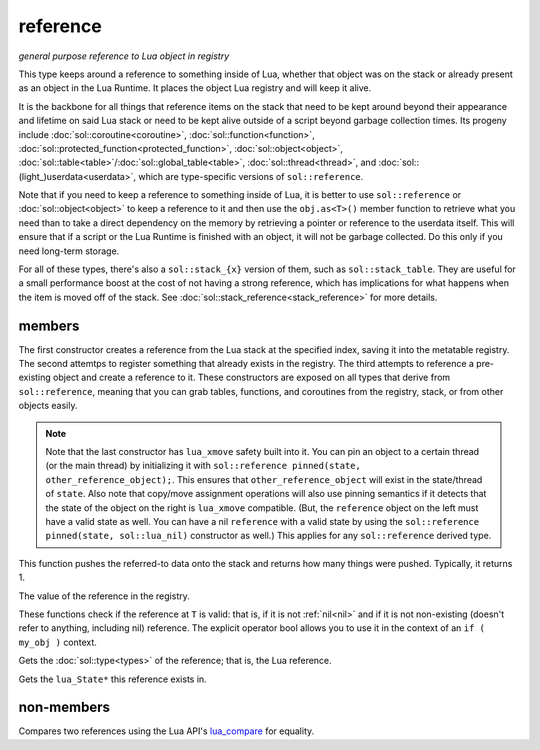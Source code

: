 reference
=========
*general purpose reference to Lua object in registry*


..  code-block:: cpp
	:caption: reference
		
	class reference;

This type keeps around a reference to something inside of Lua, whether that object was on the stack or already present as an object in the Lua Runtime. It places the object Lua registry and will keep it alive.

It is the backbone for all things that reference items on the stack that need to be kept around beyond their appearance and lifetime on said Lua stack or need to be kept alive outside of a script beyond garbage collection times. Its progeny include :doc:`sol::coroutine<coroutine>`, :doc:`sol::function<function>`, :doc:`sol::protected_function<protected_function>`, :doc:`sol::object<object>`, :doc:`sol::table<table>`/:doc:`sol::global_table<table>`, :doc:`sol::thread<thread>`, and :doc:`sol::(light_)userdata<userdata>`, which are type-specific versions of ``sol::reference``.

Note that if you need to keep a reference to something inside of Lua, it is better to use ``sol::reference`` or :doc:`sol::object<object>` to keep a reference to it and then use the ``obj.as<T>()`` member function to retrieve what you need than to take a direct dependency on the memory by retrieving a pointer or reference to the userdata itself. This will ensure that if a script or the Lua Runtime is finished with an object, it will not be garbage collected. Do this only if you need long-term storage.

For all of these types, there's also a ``sol::stack_{x}`` version of them, such as ``sol::stack_table``. They are useful for a small performance boost at the cost of not having a strong reference, which has implications for what happens when the item is moved off of the stack. See :doc:`sol::stack_reference<stack_reference>` for more details.


members
-------

.. code-block:: cpp
	:caption: constructor: reference

	reference(lua_State* L, int index = -1);
	reference(lua_State* L, lua_nil_t);
	reference(lua_State* L, absolute_index index);
	reference(lua_State* L, raw_index index);
	reference(lua_State* L, ref_index index);
	template <typename Object>
	reference(Object&& o);
	template <typename Object>
	reference(lua_State* L, Object&& o);

The first constructor creates a reference from the Lua stack at the specified index, saving it into the metatable registry. The second attemtps to register something that already exists in the registry. The third attempts to reference a pre-existing object and create a reference to it. These constructors are exposed on all types that derive from ``sol::reference``, meaning that you can grab tables, functions, and coroutines from the registry, stack, or from other objects easily.

.. _lua_xmove-note:

.. note::

	Note that the last constructor has ``lua_xmove`` safety built into it. You can pin an object to a certain thread (or the main thread) by initializing it with ``sol::reference pinned(state, other_reference_object);``. This ensures that ``other_reference_object`` will exist in the state/thread of ``state``. Also note that copy/move assignment operations will also use pinning semantics if it detects that the state of the object on the right is ``lua_xmove`` compatible. (But, the ``reference`` object on the left must have a valid state as well. You can have a nil ``reference`` with a valid state by using the ``sol::reference pinned(state, sol::lua_nil)`` constructor as well.) This applies for any ``sol::reference`` derived type.

.. code-block:: cpp
	:caption: function: push referred-to element from the stack

	int push() const noexcept;

This function pushes the referred-to data onto the stack and returns how many things were pushed. Typically, it returns 1.

.. code-block:: cpp
	:caption: function: reference value

	int registry_index() const noexcept;

The value of the reference in the registry.

.. code-block:: cpp
	:caption: functions: non-nil, non-null check

	bool valid () const noexcept;
	explicit operator bool () const noexcept;

These functions check if the reference at ``T`` is valid: that is, if it is not :ref:`nil<nil>` and if it is not non-existing (doesn't refer to anything, including nil) reference. The explicit operator bool allows you to use it in the context of an ``if ( my_obj )`` context.

.. code-block:: cpp
	:caption: function: retrieves the type

	type get_type() const noexcept;

Gets the :doc:`sol::type<types>` of the reference; that is, the Lua reference.

.. code-block:: cpp
	:caption: function: lua_State* of the reference

	lua_State* lua_state() const noexcept;

Gets the ``lua_State*`` this reference exists in.


non-members
-----------

.. code-block:: cpp
	:caption: functions: reference comparators

	bool operator==(const reference&, const reference&);
	bool operator!=(const reference&, const reference&);

Compares two references using the Lua API's `lua_compare`_ for equality.


.. _lua_compare: https://www.lua.org/manual/5.3/manual.html#lua_compare
